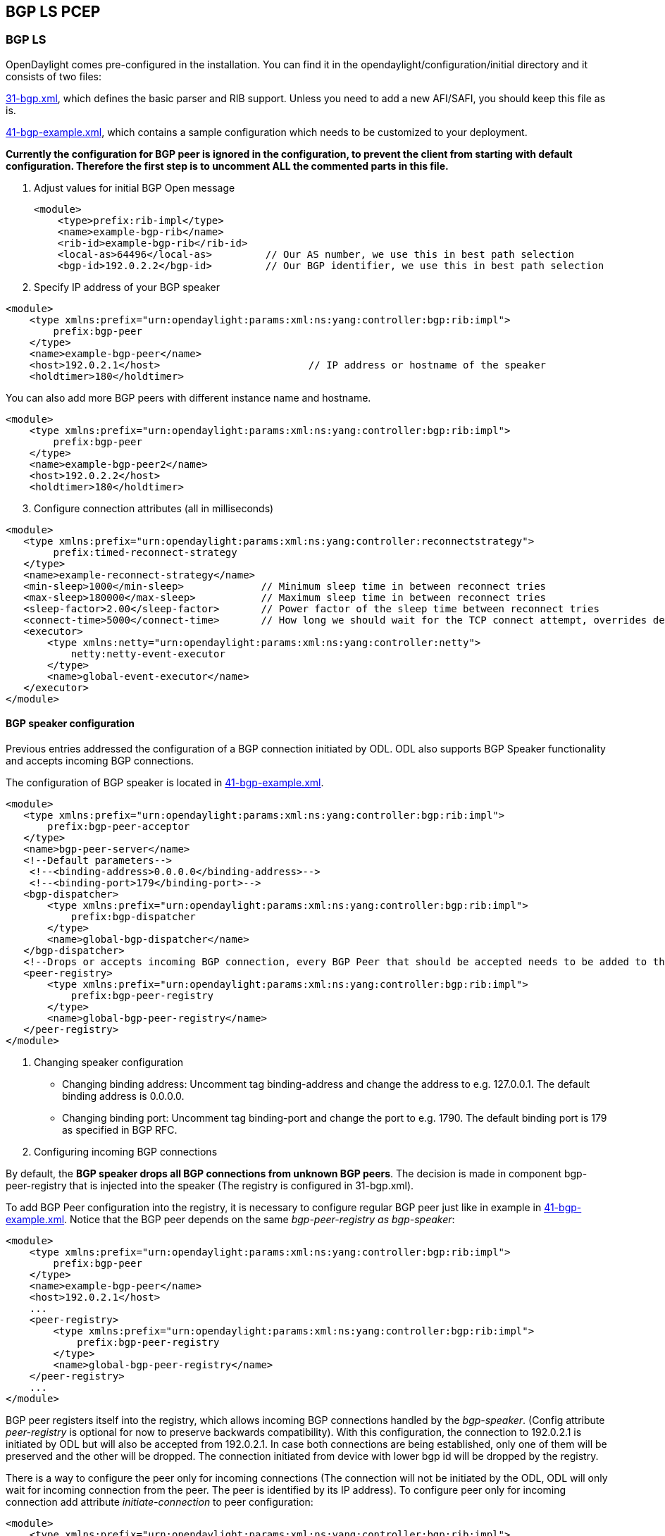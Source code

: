 == BGP LS PCEP

=== BGP LS

OpenDaylight comes pre-configured in the installation. You can find it in the opendaylight/configuration/initial directory and it consists of two files:

https://jenkins.opendaylight.org/integration/view/Integration%20jobs/job/integration-master-project-centralized-integration/lastSuccessfulBuild/artifact/distributions/serviceprovider/target/distributions-serviceprovider-0.2.0-SNAPSHOT-osgipackage/opendaylight/configuration/initial/31-bgp.xml[31-bgp.xml], which defines the basic parser and RIB support. Unless you need to add a new AFI/SAFI, you should keep this file as is. +

https://jenkins.opendaylight.org/integration/view/Integration%20jobs/job/integration-master-project-centralized-integration/lastSuccessfulBuild/artifact/distributions/serviceprovider/target/distributions-serviceprovider-0.2.0-SNAPSHOT-osgipackage/opendaylight/configuration/initial/41-bgp-example.xml[41-bgp-example.xml], which contains a sample configuration which needs to be customized to your deployment.

*Currently the configuration for BGP peer is ignored in the configuration, to prevent the client from starting with default configuration. Therefore the first step is to uncomment ALL the commented parts in this file.*

. Adjust values for initial BGP Open message
+

[literal]
<module>
    <type>prefix:rib-impl</type>
    <name>example-bgp-rib</name>
    <rib-id>example-bgp-rib</rib-id>
    <local-as>64496</local-as>         // Our AS number, we use this in best path selection
    <bgp-id>192.0.2.2</bgp-id>         // Our BGP identifier, we use this in best path selection
	
. Specify IP address of your BGP speaker

[literal]
<module>
    <type xmlns:prefix="urn:opendaylight:params:xml:ns:yang:controller:bgp:rib:impl">
        prefix:bgp-peer
    </type>
    <name>example-bgp-peer</name>
    <host>192.0.2.1</host>                         // IP address or hostname of the speaker
    <holdtimer>180</holdtimer>

You can also add more BGP peers with different instance name and hostname.

[literal]
<module>
    <type xmlns:prefix="urn:opendaylight:params:xml:ns:yang:controller:bgp:rib:impl">
        prefix:bgp-peer
    </type>
    <name>example-bgp-peer2</name>
    <host>192.0.2.2</host>
    <holdtimer>180</holdtimer>

[start = 3]	
. Configure connection attributes (all in milliseconds)

[literal]
<module>
   <type xmlns:prefix="urn:opendaylight:params:xml:ns:yang:controller:reconnectstrategy">
        prefix:timed-reconnect-strategy
   </type>
   <name>example-reconnect-strategy</name>
   <min-sleep>1000</min-sleep>             // Minimum sleep time in between reconnect tries
   <max-sleep>180000</max-sleep>           // Maximum sleep time in between reconnect tries
   <sleep-factor>2.00</sleep-factor>       // Power factor of the sleep time between reconnect tries
   <connect-time>5000</connect-time>       // How long we should wait for the TCP connect attempt, overrides default connection timeout dictated by TCP retransmits
   <executor>
       <type xmlns:netty="urn:opendaylight:params:xml:ns:yang:controller:netty">
           netty:netty-event-executor
       </type>
       <name>global-event-executor</name>
   </executor>
</module>


==== BGP speaker configuration +

Previous entries addressed the configuration of a BGP connection initiated by ODL. ODL also supports BGP Speaker functionality and accepts incoming BGP connections. 

The configuration of BGP speaker is located in https://jenkins.opendaylight.org/integration/view/Integration%20jobs/job/integration-master-project-centralized-integration/lastSuccessfulBuild/artifact/distributions/serviceprovider/target/distributions-serviceprovider-0.2.0-SNAPSHOT-osgipackage/opendaylight/configuration/initial/41-bgp-example.xml[41-bgp-example.xml].

---------------------
<module>
   <type xmlns:prefix="urn:opendaylight:params:xml:ns:yang:controller:bgp:rib:impl">
       prefix:bgp-peer-acceptor
   </type>
   <name>bgp-peer-server</name>
   <!--Default parameters-->
    <!--<binding-address>0.0.0.0</binding-address>-->
    <!--<binding-port>179</binding-port>-->
   <bgp-dispatcher>
       <type xmlns:prefix="urn:opendaylight:params:xml:ns:yang:controller:bgp:rib:impl">
           prefix:bgp-dispatcher
       </type>
       <name>global-bgp-dispatcher</name>
   </bgp-dispatcher>
   <!--Drops or accepts incoming BGP connection, every BGP Peer that should be accepted needs to be added to this registry-->
   <peer-registry>
       <type xmlns:prefix="urn:opendaylight:params:xml:ns:yang:controller:bgp:rib:impl">
           prefix:bgp-peer-registry
       </type>
       <name>global-bgp-peer-registry</name>
   </peer-registry>
</module>
---------------------

. Changing speaker configuration

* Changing binding address: Uncomment tag binding-address and change the address to e.g. 127.0.0.1. The default binding address is 0.0.0.0.
* Changing binding port: Uncomment tag binding-port and change the port to e.g. 1790. The default binding port is 179 as specified in BGP RFC.
. Configuring incoming BGP connections

By default, the *BGP speaker drops all BGP connections from unknown BGP peers*. The decision is made in component bgp-peer-registry that is injected into the speaker (The registry is configured in 31-bgp.xml). 

To add BGP Peer configuration into the registry, it is necessary to configure regular BGP peer just like in example in https://jenkins.opendaylight.org/integration/view/Integration%20jobs/job/integration-master-project-centralized-integration/lastSuccessfulBuild/artifact/distributions/serviceprovider/target/distributions-serviceprovider-0.2.0-SNAPSHOT-osgipackage/opendaylight/configuration/initial/41-bgp-example.xml[41-bgp-example.xml]. Notice that the BGP peer depends on the same _bgp-peer-registry as bgp-speaker_:
[literal]

<module>
    <type xmlns:prefix="urn:opendaylight:params:xml:ns:yang:controller:bgp:rib:impl">
        prefix:bgp-peer
    </type>
    <name>example-bgp-peer</name>
    <host>192.0.2.1</host>
    ...
    <peer-registry>
        <type xmlns:prefix="urn:opendaylight:params:xml:ns:yang:controller:bgp:rib:impl">
            prefix:bgp-peer-registry
        </type>
        <name>global-bgp-peer-registry</name>
    </peer-registry>
    ...
</module>

BGP peer registers itself into the registry, which allows incoming BGP connections handled by the _bgp-speaker_. (Config attribute _peer-registry_ is optional for now to preserve backwards compatibility). With this configuration, the connection to 192.0.2.1 is initiated by ODL but will also be accepted from 192.0.2.1. In case both connections are being established, only one of them will be preserved and the other will be dropped. The connection initiated from device with lower bgp id will be dropped by the registry. 

There is a way to configure the peer only for incoming connections (The connection will not be initiated by the ODL, ODL will only wait for incoming connection from the peer. The peer is identified by its IP address). To configure peer only for incoming connection add attribute _initiate-connection_ to peer configuration:

[literal]
<module>
    <type xmlns:prefix="urn:opendaylight:params:xml:ns:yang:controller:bgp:rib:impl">
        prefix:bgp-peer
    </type>
    <name>example-bgp-peer</name>
    <host>192.0.2.1</host>                         // IP address or hostname of the speaker
    <holdtimer>180</holdtimer>
    <initiate-connection>false</initiate-connection>  // Connection will not be initiated by ODL
    ...
</module>

The attribute initiate-connection is optional with the default value set to *true*.

*Application peer configuration* +

Application peer is a special type of BGP peer. It has own BGP RIB. This RIB can be populated through RESTCONF. 
If ODL is set as BGP speaker, the changes are sent to other BGP clients as well. To properly configure application peer, add following lines to https://jenkins.opendaylight.org/integration/view/Integration%20jobs/job/integration-master-project-centralized-integration/lastSuccessfulBuild/artifact/distributions/serviceprovider/target/distributions-serviceprovider-0.2.0-SNAPSHOT-osgipackage/opendaylight/configuration/initial/41-bgp-example.xml[41-bgp-example.xml] and make appropriate changes.

[literal]
<module>
 <type xmlns:prefix="urn:opendaylight:params:xml:ns:yang:controller:bgp:rib:impl">
  prefix:bgp-application-peer
 </type>
 <name>example-bgp-peer-app</name>
 <bgp-id>10.1.9.9</bgp-id> <!-- Your local BGP-ID that will be used in BGP Best Path Selection algorithm -->
 <target-rib>
  <type xmlns:prefix="urn:opendaylight:params:xml:ns:yang:controller:bgp:rib:impl">
    prefix:rib-instance
  </type>
  <name>example-bgp-rib</name> <!-- RIB where the changes from application RIB should be propagated -->
 </target-rib>
 <application-rib-id>example-app-rib</application-rib-id>  <!-- Your application RIB identifier -->
 <data-broker>
  <type xmlns:binding="urn:opendaylight:params:xml:ns:yang:controller:md:sal:binding">
    binding:binding-async-data-broker
  </type>
  <name>binding-data-broker</name>
 </data-broker>
</module>

=== PCEP
OpenDaylight is pre-configured with baseline PCEP configuration. The default shipped configuration will start a PCE server on port 4189.

https://jenkins.opendaylight.org/integration/view/Integration%20jobs/job/integration-master-project-centralized-integration/lastSuccessfulBuild/artifact/distributions/serviceprovider/target/distributions-serviceprovider-0.2.0-SNAPSHOT-osgipackage/opendaylight/configuration/initial/32-pcep.xml[32-pcep.xml] - basic PCEP configuration, including session parameters
https://jenkins.opendaylight.org/integration/view/Integration%20jobs/job/integration-master-project-centralized-integration/lastSuccessfulBuild/artifact/distributions/serviceprovider/target/distributions-serviceprovider-0.2.0-SNAPSHOT-osgipackage/opendaylight/configuration/initial/39-pcep-provider.xml[39-pcep-provider.xml] - configuration for PCEP provider

==== Configure draft versions +

There are already two extensions for PCEP: 
https://tools.ietf.org/html/draft-ietf-pce-stateful-pce-09[draft-ietf-pce-stateful-pce] - in versions 02 and 07 
https://tools.ietf.org/html/draft-ietf-pce-pce-initiated-lsp-01[draft-ietf-pce-pce-initiated-lsp] - versions crabbe-initiated-00 and ietf-initiated-00.

NOTE: It is important to load the extensions with compatible versions because they extend each other. In this case crabbe-initiated-00 is compatible with stateful-02 and ietf-initiated-00 is compatible with stateful-07. Default configuration is to use newest versions of the drafts.

Complete the following steps in order to get stateful02 PCEP connection running and synchronized.

To use older version: 
. Switch commented code to ignore stateful-7 and ietf-initiated-00 versions in https://jenkins.opendaylight.org/integration/view/Integration%20jobs/job/integration-master-project-centralized-integration/lastSuccessfulBuild/artifact/distributions/serviceprovider/target/distributions-serviceprovider-0.2.0-SNAPSHOT-osgipackage/opendaylight/configuration/initial/32-pcep.xml[32-pcep.xml]:

[literal]
 <!-- This block is draft-ietf-pce-stateful-pce-07 + draft-ietf-pce-inititated-pce-00 -->
 <!--extension>
  <type>pcepspi:extension</type>
  <name>pcep-parser-ietf-stateful07</name>
 </extension>
 <extension>
  <type>pcepspi:extension</type>
  <name>pcep-parser-ietf-initiated00</name>
 </extension-->
 <!-- This block is draft-ietf-pce-stateful-pce-02 + draft-crabbe-pce-inititated-pce-00 -->
<extension>
 <type xmlns:pcepspi="urn:opendaylight:params:xml:ns:yang:controller:pcep:spi">
   pcepspi:extension
 </type>
 <name>pcep-parser-ietf-stateful02</name>
</extension>
<extension>
 <type xmlns:pcepspi="urn:opendaylight:params:xml:ns:yang:controller:pcep:spi">
  pcepspi:extension
 </type>
 <name>pcep-parser-crabbe-initiated00</name>
</extension>

. In the same file, make sure the proposal matches your chosen draft version. Change _stateful07-proposal_ to _stateful02-proposal_:

[literal]

<pcep-session-proposal-factory>
    <type>pcep:pcep-session-proposal-factory</type>
    <name>stateful02-proposal</name>
</pcep-session-proposal-factory>

. In https://jenkins.opendaylight.org/integration/view/Integration%20jobs/job/integration-master-project-centralized-integration/lastSuccessfulBuild/artifact/distributions/serviceprovider/target/distributions-serviceprovider-0.2.0-SNAPSHOT-osgipackage/opendaylight/configuration/initial/39-pcep-provider.xml[39-pcep-provider.xml], stateful-plugin also needs to match. Change _stateful07_ to _stateful02_:
[literal]
<stateful-plugin>
    <type>prefix:pcep-topology-stateful</type>
    <name>stateful02</name>
</stateful-plugin>

==== Configure PCEP segment routing
http://tools.ietf.org/html/draft-sivabalan-pce-segment-routing-02[draft-sivabalan-pce-segment-routing-02] PCEP extension for Segment Routing

PCEP Segment Routing initial configuration:
https://jenkins.opendaylight.org/bgpcep/job/bgpcep-nightly/ws/pcep/controller-config/src/main/resources/initial/33-pcep-segment-routing.xml[33-pcep-segment-routing.xml] +

* To use Segment Routing uncomment two commented blocks + 

* Activate parsers/serializes extension: +

** Create _pcep-parser-segment-routing02_ instance
** Reconfigure (inject into list of extensions) global-pcep-extensions

[literal]
<module>
    <type xmlns:prefix="urn:opendaylight:params:xml:ns:yang:controller:pcep:sr02:cfg">
        prefix:pcep-parser-segment-routing02
    </type>
    <name>pcep-parser-segment-routing02</name>
</module>
<module>
    <type xmlns:prefix="urn:opendaylight:params:xml:ns:yang:controller:pcep:spi">
        prefix:pcep-extensions-impl
    </type>
    <name>global-pcep-extensions</name>
    <extension>
        <type xmlns:pcepspi="urn:opendaylight:params:xml:ns:yang:controller:pcep:spi">
            pcepspi:extension
        </type>
        <name>pcep-parser-segment-routing02</name>
    </extension>
</module>
.
.
.
<services xmlns="urn:opendaylight:params:xml:ns:yang:controller:config">
    <service>
        <type xmlns:pcepspi="urn:opendaylight:params:xml:ns:yang:controller:pcep:spi">
            pcepspi:extension
        </type>
        <instance>
            <name>pcep-parser-segment-routing02</name>
            <provider>/config/modules/module[name='pcep-parser-segment-routing02']/instance[name='pcep-parser-segment-routing02']</provider>
        </instance>
    </service>
</services>

* Advertise Segment Routing capability in Open Message:
** Instantiate pcep-session-proposal-factory-sr02
** Reconfigure _global-pcep-dispatcher_

[literal]
<module>
    <type xmlns:prefix="urn:opendaylight:params:xml:ns:yang:controller:pcep:sr02:cfg">
        prefix:pcep-session-proposal-factory-sr02
    </type>
    <name>pcep-session-proposal-factory-sr02</name>
</module>
<module>
    <type xmlns:prefix="urn:opendaylight:params:xml:ns:yang:controller:pcep:impl">
        prefix:pcep-dispatcher-impl
    </type>
    <name>global-pcep-dispatcher</name>
    <pcep-session-proposal-factory>
        <type xmlns:pcep="urn:opendaylight:params:xml:ns:yang:controller:pcep">
            pcep:pcep-session-proposal-factory
        </type>
        <name>pcep-session-proposal-factory-sr02</name>
    </pcep-session-proposal-factory>
</module>
.
.
.
<services xmlns="urn:opendaylight:params:xml:ns:yang:controller:config">
    <service>
        <type xmlns:pcep="urn:opendaylight:params:xml:ns:yang:controller:pcep">
            pcep:pcep-session-proposal-factory
        </type>
        <instance>
            <name>pcep-session-proposal-factory-sr02</name>
            <provider>/config/modules/module[name='pcep-session-proposal-factory-sr02']/instance[name='pcep-session-proposal-factory-sr02']</provider>
        </instance>
    </service>
</services>
